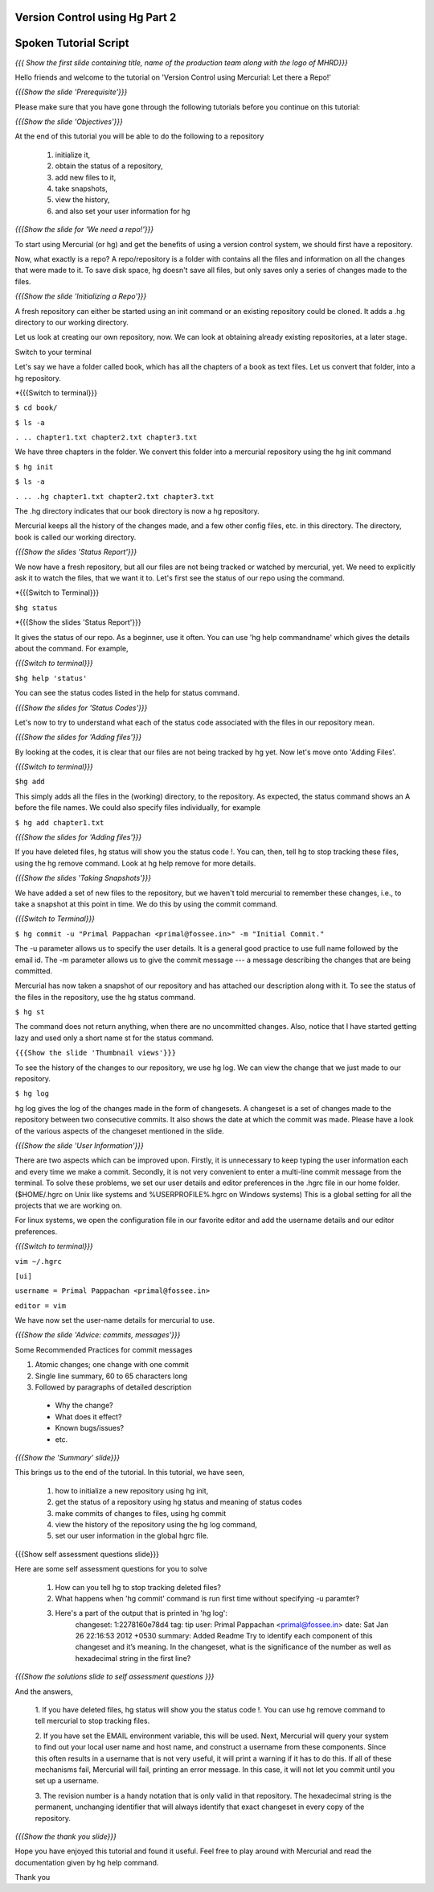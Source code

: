 ---------------------------------
Version Control using Hg  Part 2
---------------------------------

.. Prerequisites
.. -------------

.. Version Control using Hg Part 1

.. Author : Primal Pappachan
   Internal Reviewer : Kiran Isukapatla
   Date: Jan 27, 2012

----------------------
Spoken Tutorial Script
----------------------

.. L1

*{{{ Show the first slide containing title, name of the production team along
with the logo of MHRD}}}*

.. R1

Hello friends and welcome to the tutorial on 'Version Control
using Mercurial: Let there a Repo!' 

.. L2

*{{{Show the slide 'Prerequisite'}}}*

.. R2

Please make sure that you have gone through the following tutorials before you
continue on this tutorial:

.. L3

*{{{Show the slide 'Objectives'}}}*

.. R3

At the end of this tutorial you will be able to do the following to a repository
 
 1. initialize it,
 #. obtain the status of a repository,
 #. add new files to it,
 #. take snapshots,
 #. view the history,
 #. and also set your user information for hg 

.. L4

*{{{Show the slide for 'We need a repo!'}}}*

.. R4

To start using Mercurial (or hg) and get the benefits of using a version
control system, we should first have a repository. 

Now, what exactly is a repo? A repo/repository is a folder with contains all
the files and information on all the changes that were made to it. To save disk
space, hg doesn't save all files, but only saves only a series of changes made
to the files.

.. L5

*{{{Show the slide 'Initializing a Repo'}}}*

.. R5

A fresh repository can either be started using an init command or an existing
repository could be cloned. It adds a .hg directory to our working directory. 

Let us look at creating our own repository, now. We can look at obtaining 
already existing repositories, at a later stage.

Switch to your terminal

Let's say we have a folder called book, which has all the chapters of a book as
text files. Let us convert that folder, into a hg repository.

.. L6

*{{{Switch to terminal}}}

``$ cd book/``

``$ ls -a``

``. .. chapter1.txt chapter2.txt chapter3.txt``

.. R6

We have three chapters in the folder. We convert this folder into a mercurial
repository using the hg init command

.. L7

``$ hg init``

``$ ls -a``

``. .. .hg chapter1.txt chapter2.txt chapter3.txt``

.. R7

The .hg directory indicates that our book directory is now a hg repository.

Mercurial keeps all the history of the changes made, and a few other config
files, etc. in this directory. The directory, book is called our working
directory.

.. L8

*{{{Show the slides 'Status Report'}}}*

.. R8

We now have a fresh repository, but all our files are not being tracked or
watched by mercurial, yet. We need to explicitly ask it to watch the files,
that we want it to. Let's first see the status of our repo using the command.

.. L9

*{{{Switch to Terminal}}}

``$hg status``

*{{{Show the slides 'Status Report'}}}

.. R9

It gives the status of our repo. As a beginner, use it often. You can use 
'hg help commandname' which gives the details about the command. For example,

.. L10

*{{{Switch to terminal}}}*

``$hg help 'status'``

.. R10

You can see the status codes listed in the help for status command.

.. L11


*{{{Show the slides for 'Status Codes'}}}*

.. R11

Let's now to try to understand what each of the status code associated with the
files in our repository mean.

.. L12

*{{{Show the slides for 'Adding files'}}}*

.. R12

By looking at the codes, it is clear that our files are not being tracked by 
hg yet. Now let's move onto 'Adding Files'.

.. L13

*{{{Switch to terminal}}}*

``$hg add``


.. R13

This simply adds all the files in the (working) directory, to the repository.
As expected, the status command shows an A before the file names. We could also
specify files individually, for example

.. L14

``$ hg add chapter1.txt``

*{{{Show the slides for 'Adding files'}}}*

.. R14

If you have deleted files, hg status will show you the status code !. You can,
then, tell hg to stop tracking these files, using the hg remove command. Look
at hg help remove for more details.

.. L14

*{{{Show the slides 'Taking Snapshots'}}}*

.. R14

We have added a set of new files to the repository, but we haven't told
mercurial to remember these changes, i.e., to take a snapshot at this point in
time. We do this by using the commit command.

.. L15

*{{{Switch to Terminal}}}*

``$ hg commit -u "Primal Pappachan <primal@fossee.in>" -m "Initial Commit."``

.. R15

The -u parameter allows us to specify the user details. It is a general good
practice to use full name followed by the email id. The -m parameter allows us
to give the commit message --- a message describing the changes that are being
committed.

Mercurial has now taken a snapshot of our repository and has attached our
description along with it. To see the status of the files in the repository,
use the hg status command.

.. L16

``$ hg st``

.. R16

The command does not return anything, when there are no uncommitted changes.
Also, notice that I have started getting lazy and used only a short name st for
the status command.

.. L17

``{{{Show the slide 'Thumbnail views'}}}``

.. R17

To see the history of the changes to our repository, we use hg log. We can view
the change that we just made to our repository.

.. L18

``$ hg log``

.. R18

hg log gives the log of the changes made in the form of changesets. A changeset
is a set of changes made to the repository between two consecutive commits. It
also shows the date at which the commit was made. Please have a look of the
various aspects of the changeset mentioned in the slide.

.. L19

*{{{Show the slide 'User Information'}}}*

.. R19

There are two aspects which can be improved upon. Firstly, it is unnecessary to
keep typing the user information each and every time we make a commit.
Secondly, it is not very convenient to enter a multi-line commit message from
the terminal. To solve these problems, we set our user details and editor
preferences in the .hgrc file in our home folder. ($HOME/.hgrc on Unix like
systems and %USERPROFILE%\.hgrc on Windows systems) This is a global setting
for all the projects that we are working on. 


For linux systems, we open the configuration file in our favorite editor and
add the username details and our editor preferences.

.. L20

*{{{Switch to terminal}}}*

``vim ~/.hgrc``

``[ui]``

``username = Primal Pappachan <primal@fossee.in>``

``editor = vim``

.. R20

We have now set the user-name details for mercurial to use.

.. L21

*{{{Show the slide 'Advice: commits, messages'}}}*

.. R21

Some Recommended Practices for commit messages

1. Atomic changes; one change with one commit
#. Single line summary, 60 to 65 characters long
#. Followed by paragraphs of detailed description

 * Why the change?
 * What does it effect?
 * Known bugs/issues?
 * etc.

.. L22

*{{{Show the 'Summary' slide}}}*

.. R22

This brings us to the end of the tutorial. In this tutorial, we have
seen,

 1. how to initialize a new repository using hg init,
 #. get the status of a repository using hg status and meaning of status codes
 #. make commits of changes to files, using hg commit 
 #. view the history of the repository using the hg log command,
 #. set our user information in the global hgrc file.

.. L23

{{{Show self assessment questions slide}}}

.. R23 

Here are some self assessment questions for you to solve

 1. How can you tell hg to stop tracking deleted files?
 2. What happens when 'hg commit' command is run first time without specifying 
    -u paramter?
 3. Here's a part of the output that is printed in 'hg log':
     changeset:   1:2278160e78d4
     tag:         tip
     user:        Primal Pappachan <primal@fossee.in>
     date:        Sat Jan 26 22:16:53 2012 +0530
     summary:     Added Readme
     Try to identify each component of this changeset and it’s meaning. In the 
     changeset, what is the significance of the number as well as hexadecimal 
     string in the first line? 

.. L24

*{{{Show the solutions slide to self assessment questions }}}*

.. R24

And the answers,

 1. If you have deleted files, hg status will show you the status code !. You 
 can use hg remove command to tell mercurial to stop tracking files.
 
 2. If you have set the EMAIL environment variable, this will be used. Next, 
 Mercurial will query your system to find out your local user name and host 
 name, and construct a username from these components. Since this often results 
 in a username that is not very useful, it will print a warning if it has to do 
 this. If all of these mechanisms fail, Mercurial will fail, printing an error 
 message. In this case, it will not let you commit until you set up a username.

 3. The revision number is a handy notation that is only valid in that 
 repository. The hexadecimal string is the permanent, unchanging identifier 
 that will always identify that exact changeset in every copy of the repository.
 
.. L25

*{{{Show the thank you slide}}}*

.. R25

Hope you have enjoyed this tutorial and found it useful. Feel free to play
around with Mercurial and read the documentation given by hg help command.

Thank you

